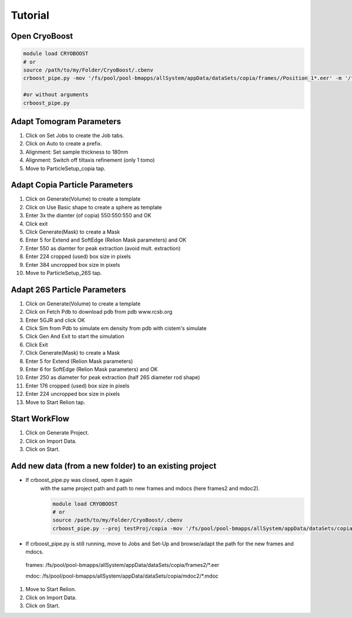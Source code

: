 =========
Tutorial
=========

Open CryoBoost
=================

.. code-block:: bash

   module load CRYOBOOST
   # or
   source /path/to/my/Folder/CryoBoost/.cbenv
   crboost_pipe.py -mov '/fs/pool/pool-bmapps/allSystem/appData/dataSets/copia/frames//Position_1*.eer' -m '/fs/pool/pool-bmapps/allSystem/appData/dataSets/copia/mdoc//Position_1*.mdoc' --proj testProj/copia26S --scheme "warp_tomo_prep" --species "copia,26S"
   
   #or without arguments
   crboost_pipe.py 

Adapt Tomogram Parameters
======================

.. image:: img/setup.png

#. Click on Set Jobs to create the Job tabs.

#. Click on Auto to create a prefix.

#. Alignment: Set sample thickness to 180nm

#. Alignment: Switch off tiltaxis refinement (only 1 tomo)

#. Move to ParticleSetup_copia tap.


Adapt Copia Particle Parameters
================================

.. image:: img/particleSetupCopia.png

#. Click on Generate(Volume) to create a template

#. Click on Use Basic shape to create a sphere as template

#. Enter 3x the diamter (of copia) 550:550:550 and OK

#. Click exit

#. Click Generate(Mask) to create a Mask

#. Enter 5 for Extend and SoftEdge (Relion Mask parameters) and OK

#. Enter 550 as diamter for peak extraction (avoid mult. extraction)

#. Enter 224 cropped (used) box size in pixels

#. Enter 384 uncropped box size in pixels

#. Move to ParticleSetup_26S tap.

Adapt 26S Particle Parameters
==============================

.. image:: img/particleSetup26S.png

#. Click on Generate(Volume) to create a template

#. Click on Fetch Pdb to download pdb from pdb www.rcsb.org

#. Enter 5GJR and click OK

#. Click Sim from Pdb to simulate em density from pdb with cistem's simulate

#. Click Gen And Exit to start the simulation

#. Click Exit

#. Click Generate(Mask) to create a Mask

#. Enter 5 for Extend  (Relion Mask parameters) 

#. Enter 6 for SoftEdge (Relion Mask parameters) and OK

#. Enter 250 as diameter for peak extraction (half 26S diameter rod shape)

#. Enter 176 cropped (used) box size in pixels

#. Enter 224 uncropped box size in pixels

#. Move to Start Relion tap.



Start WorkFlow
===============

.. image:: img/start.png

#. Click on Generate Project.

#. Click on Import Data.

#. Click on Start.





Add new data (from a new folder) to an existing project 
=======================================================

* If crboost_pipe.py was closed, open it again
   with the same project path and path to new frames and mdocs
   (here frames2 and mdoc2).
   
   .. code-block:: bash

      module load CRYOBOOST
      # or
      source /path/to/my/Folder/CryoBoost/.cbenv
      crboost_pipe.py --proj testProj/copia -mov '/fs/pool/pool-bmapps/allSystem/appData/dataSets/copia/frames2/*.eer' -m '/fs/pool/pool-bmapps/allSystem/appData/dataSets/copia/mdoc2/*.mdoc' --pixS 2.95
   
* If crboost_pipe.py is still running, move to Jobs and Set-Up and browse/adapt the path for the new frames and mdocs.
      
 frames: /fs/pool/pool-bmapps/allSystem/appData/dataSets/copia/frames2/*.eer
      
 mdoc: /fs/pool/pool-bmapps/allSystem/appData/dataSets/copia/mdoc2/*.mdoc


#. Move to Start Relion.

#. Click on Import Data.

#. Click on Start.